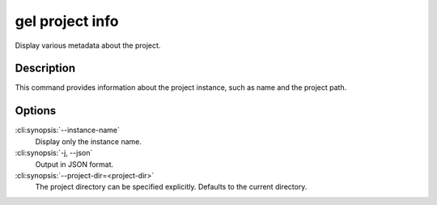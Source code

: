.. _ref_cli_edgedb_project_info:


================
gel project info
================

Display various metadata about the project.

.. cli:synopsis::

    gel project info [OPTIONS]


Description
============

This command provides information about the project instance, such as
name and the project path.


Options
=======

:cli:synopsis:`--instance-name`
    Display only the instance name.

:cli:synopsis:`-j, --json`
    Output in JSON format.

:cli:synopsis:`--project-dir=<project-dir>`
    The project directory can be specified explicitly. Defaults to the
    current directory.

